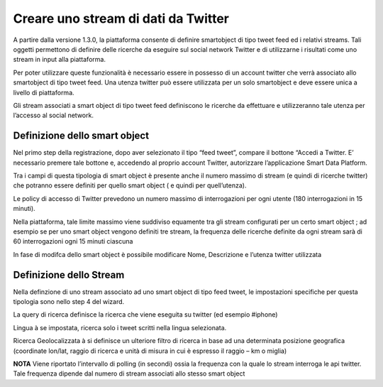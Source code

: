 .. _stream_twitter:

**Creare uno stream di dati da Twitter**
****************************************

A partire dalla versione 1.3.0, la piattaforma consente di definire smartobject di tipo tweet feed ed i relativi streams.
Tali oggetti permettono di definire delle ricerche da eseguire sul social network Twitter e di utilizzarne i risultati come uno stream in input alla piattaforma.

Per poter utilizzare queste funzionalità è necessario essere in possesso di un account twitter che verrà associato allo smartobject di tipo tweet feed. Una utenza twitter può essere utilizzata per un solo smartobject e deve essere unica a livello di piattaforma.

Gli stream  associati a smart object  di tipo tweet feed definiscono le ricerche da effettuare e utilizzeranno tale utenza  per l’accesso al social network.
 
**Definizione dello smart object**
==================================
 
Nel primo step della registrazione, dopo aver selezionato il tipo “feed tweet”, compare il bottone “Accedi a Twitter.
E’ necessario premere tale bottone e, accedendo al proprio account Twitter, autorizzare l’applicazione  Smart Data Platform.

Tra i campi di questa tipologia di smart object è presente anche il numero massimo di stream (e quindi di ricerche twitter) che potranno essere definiti per quello smart object ( e quindi per quell’utenza).

.. image:: img/Stream_Twitter1.jpg

Le policy di accesso di Twitter prevedono un numero massimo di interrogazioni per ogni utente (180 interrogazioni in 15 minuti).

Nella piattaforma, tale limite massimo viene suddiviso equamente tra gli stream configurati per un certo smart object ; ad esempio se per uno smart object vengono definiti tre stream, la frequenza delle ricerche definite da ogni stream sarà di 60 interrogazioni ogni 15 minuti ciascuna
 
In fase di modifca dello smart object è possibile modificare Nome, Descrizione e l’utenza twitter utilizzata

**Definizione dello Stream**
============================

Nella definzione di uno stream associato ad uno smart object di tipo feed tweet, le impostazioni specifiche per questa tipologia sono nello step 4 del wizard.

.. image:: img/Stream_Twitter2.jpg

La query di ricerca definisce la ricerca che viene eseguita su twitter (ed esempio #iphone)

Lingua à se impostata, ricerca solo i tweet scritti nella lingua selezionata.

Ricerca Geolocalizzata à si definisce  un ulteriore filtro di ricerca in base ad una determinata posizione geografica (coordinate lon/lat, raggio di ricerca e unità di misura in cui è espresso il raggio – km o miglia)

**NOTA**
Viene riportato l’intervallo di polling (in secondi) ossia la frequenza con la quale lo stream interroga le api twitter. Tale frequenza dipende dal numero di stream associati allo stesso smart object

